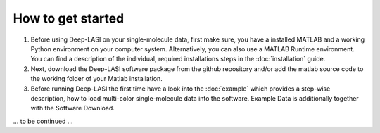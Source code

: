 How to get started
=====

#.  Before using Deep-LASI on your single-molecule data, first make sure, you have a 
    installed MATLAB and a working Python environment on your computer system. Alternatively,
    you can also use a MATLAB Runtime environment. You can find 
    a description of the individual, required installations steps in the :doc:`installation` guide.

#.  Next, download the Deep-LASI software package from the github repository and/or add 
    the matlab source code to the working folder of your Matlab installation. 

#.  Before running Deep-LASI the first time have a look into the :doc:`example` which
    provides a step-wise description, how to load multi-color single-molecule data into the software.
    Example Data is additionally together with the Software Download.

... to be continued ...

